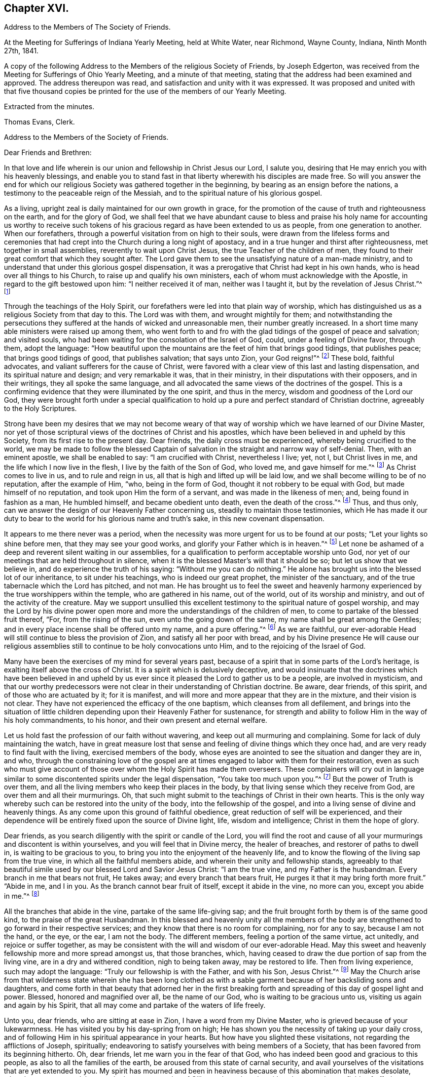 == Chapter XVI.

[.chapter-synopsis]
Address to the Members of The Society of Friends.

At the Meeting for Sufferings of Indiana Yearly Meeting, held at White Water,
near Richmond, Wayne County, Indiana, Ninth Month 27th, 1841.

A copy of the following Address to the Members of the religious Society of Friends,
by Joseph Edgerton, was received from the Meeting for Sufferings of Ohio Yearly Meeting,
and a minute of that meeting, stating that the address had been examined and approved.
The address thereupon was read, and satisfaction and unity with it was expressed.
It was proposed and united with that five thousand copies be
printed for the use of the members of our Yearly Meeting.

[.signed-section-closing]
Extracted from the minutes.

[.signed-section-signature]
Thomas Evans, Clerk.

[.embedded-content-document.address]
--

[.letter-heading]
Address to the Members of the Society of Friends.

[.salutation]
Dear Friends and Brethren:

In that love and life wherein is
our union and fellowship in Christ Jesus our Lord,
I salute you, desiring that He may enrich you with his heavenly blessings,
and enable you to stand fast in that liberty wherewith his disciples are made free.
So will you answer the end for which our religious
Society was gathered together in the beginning,
by bearing as an ensign before the nations,
a testimony to the peaceable reign of the Messiah,
and to the spiritual nature of his glorious gospel.

As a living, upright zeal is daily maintained for our own growth in grace,
for the promotion of the cause of truth and righteousness on the earth,
and for the glory of God,
we shall feel that we have abundant cause to bless and praise
his holy name for accounting us worthy to receive such tokens
of his gracious regard as have been extended to us as people,
from one generation to another.
When our forefathers, through a powerful visitation from on high to their souls,
were drawn from the lifeless forms and ceremonies that had
crept into the Church during a long night of apostacy,
and in a true hunger and thirst after righteousness, met together in small assemblies,
reverently to wait upon Christ Jesus, the true Teacher of the children of men,
they found to their great comfort that which they sought after.
The Lord gave them to see the unsatisfying nature of a man-made ministry,
and to understand that under this glorious gospel dispensation,
it was a prerogative that Christ had kept in his own hands,
who is head over all things to his Church, to raise up and qualify his own ministers,
each of whom must acknowledge with the Apostle, in regard to the gift bestowed upon him:
"`I neither received it of man, neither was I taught it,
but by the revelation of Jesus Christ.`"^
footnote:[Galatians 1:12]

Through the teachings of the Holy Spirit,
our forefathers were led into that plain way of worship,
which has distinguished us as a religious Society from that day to this.
The Lord was with them, and wrought mightily for them;
and notwithstanding the persecutions they suffered at
the hands of wicked and unreasonable men,
their number greatly increased.
In a short time many able ministers were raised up among them,
who went forth to and fro with the glad tidings of the gospel of peace and salvation;
and visited souls, who had been waiting for the consolation of the Israel of God, could,
under a feeling of Divine favor, through them, adopt the language:
"`How beautiful upon the mountains are the feet of him that brings good tidings,
that publishes peace; that brings good tidings of good, that publishes salvation;
that says unto Zion, your God reigns!`"^
footnote:[Isaiah 52:7]
These bold, faithful advocates, and valiant sufferers for the cause of Christ,
were favored with a clear view of this last and lasting dispensation,
and its spiritual nature and design; and very remarkable it was, that in their ministry,
in their disputations with their opposers, and in their writings,
they all spoke the same language,
and all advocated the same views of the doctrines of the gospel.
This is a confirming evidence that they were illuminated by the one spirit,
and thus in the mercy, wisdom and goodness of the Lord our God,
they were brought forth under a special qualification to hold
up a pure and perfect standard of Christian doctrine,
agreeably to the Holy Scriptures.

Strong have been my desires that we may not become weary of
that way of worship which we have learned of our Divine Master,
nor yet of those scriptural views of the doctrines of Christ and his apostles,
which have been believed in and upheld by this Society,
from its first rise to the present day.
Dear friends, the daily cross must be experienced, whereby being crucified to the world,
we may be made to follow the blessed Captain of
salvation in the straight and narrow way of self-denial.
Then, with an eminent apostle, we shall be enabled to say: "`I am crucified with Christ,
nevertheless I live; yet, not I, but Christ lives in me,
and the life which I now live in the flesh, I live by the faith of the Son of God,
who loved me, and gave himself for me.`"^
footnote:[Galatians 2:20]
As Christ comes to live in us, and to rule and reign in us,
all that is high and lifted up will be laid low,
and we shall become willing to be of no reputation, after the example of Him, "`who,
being in the form of God, thought it not robbery to be equal with God,
but made himself of no reputation, and took upon Him the form of a servant,
and was made in the likeness of men; and, being found in fashion as a man,
He humbled himself, and became obedient unto death, even the death of the cross.`"^
footnote:[Philippians 2:6-8]
Thus, and thus only, can we answer the design of our Heavenly Father concerning us,
steadily to maintain those testimonies,
which He has made it our duty to bear to the
world for his glorious name and truth's sake,
in this new covenant dispensation.

It appears to me there never was a period,
when the necessity was more urgent for us to be found at our posts;
"`Let your lights so shine before men, that they may see your good works,
and glorify your Father which is in heaven.`"^
footnote:[Matthew 5:16]
Let none be ashamed of a deep and reverent silent waiting in our assemblies,
for a qualification to perform acceptable worship unto God,
nor yet of our meetings that are held throughout in silence,
when it is the blessed Master's will that it should be so;
but let us show that we believe in, and do experience the truth of his saying:
"`Without me you can do nothing.`"
He alone has brought us into the blessed lot of our inheritance,
to sit under his teachings, who is indeed our great prophet,
the minister of the sanctuary, and of the true tabernacle which the Lord has pitched,
and not man.
He has brought us to feel the sweet and heavenly harmony
experienced by the true worshippers within the temple,
who are gathered in his name, out of the world, out of its worship and ministry,
and out of the activity of the creature.
May we support unsullied this excellent testimony to
the spiritual nature of gospel worship,
and may the Lord by his divine power open more and more
the understandings of the children of men,
to come to partake of the blessed fruit thereof, "`For, from the rising of the sun,
even unto the going down of the same, my name shall be great among the Gentiles;
and in every place incense shall be offered unto my name, and a pure offering.`"^
footnote:[Malachi 1:11]
As we are faithful,
our ever-adorable Head will still continue to bless the provision of Zion,
and satisfy all her poor with bread,
and by his Divine presence He will cause our religious
assemblies still to continue to be holy convocations unto Him,
and to the rejoicing of the Israel of God.

Many have been the exercises of my mind for several years past,
because of a spirit that in some parts of the Lord's heritage,
is exalting itself above the cross of Christ.
It is a spirit which is delusively deceptive,
and would insinuate that the doctrines which have been believed in and
upheld by us ever since it pleased the Lord to gather us to be a people,
are involved in mysticism,
and that our worthy predecessors were not clear
in their understanding of Christian doctrine.
Be aware, dear friends, of this spirit, and of those who are actuated by it;
for it is manifest, and will more and more appear that they are in the mixture,
and their vision is not clear.
They have not experienced the efficacy of the one baptism,
which cleanses from all defilement,
and brings into the situation of little children
depending upon their Heavenly Father for sustenance,
for strength and ability to follow Him in the way of his holy commandments, to his honor,
and their own present and eternal welfare.

Let us hold fast the profession of our faith without wavering,
and keep out all murmuring and complaining.
Some for lack of duly maintaining the watch,
have in great measure lost that sense and feeling of divine things which they once had,
and are very ready to find fault with the living, exercised members of the body,
whose eyes are anointed to see the situation and danger they are in, and who,
through the constraining love of the gospel are at
times engaged to labor with them for their restoration,
even as such who must give account of those over
whom the Holy Spirit has made them overseers.
These complainers will cry out in language similar to
some discontented spirits under the legal dispensation,
"`You take too much upon you.`"^
footnote:[Numbers 16:3]
But the power of Truth is over them,
and all the living members who keep their places in the body,
by that living sense which they receive from God, are over them and all their murmurings.
Oh, that such might submit to the teachings of Christ in their own hearts.
This is the only way whereby such can be restored into the unity of the body,
into the fellowship of the gospel, and into a living sense of divine and heavenly things.
As any come upon this ground of faithful obedience,
great reduction of self will be experienced,
and their dependence will be entirely fixed upon the source of Divine light, life,
wisdom and intelligence; Christ in them the hope of glory.

Dear friends, as you search diligently with the spirit or candle of the Lord,
you will find the root and cause of all your
murmurings and discontent is within yourselves,
and you will feel that in Divine mercy, the healer of breaches,
and restorer of paths to dwell in, is waiting to be gracious to you,
to bring you into the enjoyment of the heavenly life,
and to know the flowing of the living sap from the true vine,
in which all the faithful members abide, and wherein their unity and fellowship stands,
agreeably to that beautiful simile used by our blessed Lord and Savior Jesus Christ:
"`I am the true vine, and my Father is the husbandman.
Every branch in me that bears not fruit, He takes away;
and every branch that bears fruit, He purges it that it may bring forth more fruit.`"
"`Abide in me, and I in you.
As the branch cannot bear fruit of itself, except it abide in the vine, no more can you,
except you abide in me.`"^
footnote:[John 15:1-2, 4]

All the branches that abide in the vine, partake of the same life-giving sap;
and the fruit brought forth by them is of the same good kind,
to the praise of the great Husbandman.
In this blessed and heavenly unity all the members of the body
are strengthened to go forward in their respective services;
and they know that there is no room for complaining, nor for any to say,
because I am not the hand, or the eye, or the ear, I am not the body.
The different members, feeling a portion of the same virtue, act unitedly,
and rejoice or suffer together,
as may be consistent with the will and wisdom of our ever-adorable Head.
May this sweet and heavenly fellowship more and more spread amongst us,
that those branches, which,
having ceased to draw the due portion of sap from the living vine,
are in a dry and withered condition, nigh to being taken away, may be restored to life.
Then from living experience, such may adopt the language:
"`Truly our fellowship is with the Father, and with his Son, Jesus Christ.`"^
footnote:[1 John 1:3]
May the Church arise from that wilderness state wherein she has been long clothed
as with a sable garment because of her backsliding sons and daughters,
and come forth in that beauty that adorned her in the first breaking
forth and spreading of this day of gospel light and power.
Blessed, honored and magnified over all, be the name of our God,
who is waiting to be gracious unto us, visiting us again and again by his Spirit,
that all may come and partake of the waters of life freely.

Unto you, dear friends, who are sitting at ease in Zion,
I have a word from my Divine Master, who is grieved because of your lukewarmness.
He has visited you by his day-spring from on high;
He has shown you the necessity of taking up your daily cross,
and of following Him in his spiritual appearance in your hearts.
But how have you slighted these visitations, not regarding the afflictions of Joseph,
spiritually; endeavoring to satisfy yourselves with being members of a Society,
that has been favored from its beginning hitherto.
Oh, dear friends, let me warn you in the fear of that God,
who has indeed been good and gracious to this people,
as also to all the families of the earth, be aroused from this state of carnal security,
and avail yourselves of the visitations that are yet extended to you.
My spirit has mourned and been in heaviness
because of this abomination that makes desolate,
whereby so many are slain upon the barren mountains of Gilboa,
where there is neither dew nor rain, nor fields of offering.
Earnestly do I desire that you may return unto the Lord, who will have mercy upon you,
and to our God, for He will abundantly pardon.

Take heed to the teachings of his blessed Spirit,
which teaches us as it did the early Christians, "`that denying ungodliness,
and worldly lusts, we should live soberly, righteously and godly in this present world;
looking for that blessed hope, and the glorious appearing of the great God,
and our Savior Jesus Christ; who gave, himself for us,
that He might redeem us from all iniquity, and purify unto himself a peculiar people,
zealous of good works.`"^
footnote:[Titus 2:12-13]
As you daily live, and act, agreeably to these instructions,
you will see the exceeding sinfulness of a state of forgetfulness of God,
from whom we receive every blessing, both spiritual and temporal.
Yes! the blind eyes will be opened, and deaf ears unstopped;
the lame man shall leap as a deer, and the tongue of the dumb sing.
You who have been lame and halting, as to a perfect and upright walking before God,
will, through his eternal power, come forth, walking and leaping,
and praising Him for his abundant mercies.
As you love and cherish this humble and obedient state,
the good Shepherd will lead you in the way that you should go,
and reveal to you in his own wisdom the mysteries of his kingdom.
Then with the saints of old, you will be able to say, "`In the way of your judgments,
O Lord, have we waited for you; the desire of our soul is to your name,
and to the remembrance of you.`"^
footnote:[Isaiah 26:8]
A living, upright zeal as a garment will be your clothing;
you will be zealous of good works,
and faithful in the support of the testimonies which our blessed
Master has made it our duty to bear in the sight of a wicked world.

Oh, remember how displeasing a state of lukewarmness was, in the primitive times,
for which one of the churches received this severe rebuke: "`I know your works,
that you are neither cold nor hot; I would you were cold or hot.
So then, because you are lukewarm, and neither cold nor hot,
I will spew you out of my mouth: because you sayest, I am rich, and increased with goods,
and have need of nothing; and know not that you are wretched, and miserable, and poor,
and blind, and naked.`"^
footnote:[Revelation 3:10,15,17]
This is the language of the same Spirit to you: "`I know your works.`"
He knows your works, that they are but dead works.
You go to meeting; many of you come before Him as his people,
and yet your hearts are far from Him,
your minds roving upon objects very foreign from Him, or sunk into a state of stupor.
Others cannot leave their farms, their merchandise, and employments,
to meet with their brethren and sisters in a public
acknowledgment of their dependence upon Him,
who knows all the fowls of the mountains, and whose are the cattle upon a thousand hills.

Every blessing that we enjoy flows from Him.
Because of these things the Spirit is pleading with you in the language:
"`I counsel you to buy of me gold tried in the fire, that you may be rich;
and white raiment, that you may be clothed.`"^
footnote:[Revelation 3:18]
Gold tried in the fire; the fire of God's jealousy is kindled in Zion;
his furnace is in Jerusalem, where all his children, both sons and daughters,
are purified, and given to possess durable riches and righteousness,
the righteousness of God, which is the saints' clothing.
May these things sink deep into your hearts,
that through unfeigned repentance towards God,
and a living faith towards our Lord Jesus Christ,
you may come forth in the beauty of holiness, showing forth the praises of Him,
who has called us to glory and virtue.
"`Your eyes shall see Jerusalem a quiet habitation,
a tabernacle that shall not be taken down;
not one of the stakes thereof shall ever be removed,
neither shall any of the cords thereof be broken.
But there the glorious Lord will be unto us a place of broad rivers and streams;
wherein shall go no galley with oars, neither shall gallant ship pass thereby.
For the Lord is our judge, the Lord is our lawgiver, the Lord is our king;
He will save us.`"^
footnote:[Isaiah 33:20-22]

You, dear friends, whose eyes have been blinded by the god of this world,
as to the true spiritual vision, who have given way to a worldly spirit,
and are eagerly pursuing your plans to get rich,
and to make yourselves and families great in the earth;
remember the visitations of a gracious and
merciful Creator in the days of your tenderness,
when by his good Spirit He showed you the danger
of an undue love and pursuit of lawful things.
Return unto Him who is, in unutterable mercy, still holding out the inviting language:
"`Return unto me, and I will return unto you, says the Lord,
and heal your backslidings and love you freely.`"
My spirit travails for the welfare of Zion, and the enlargement of her borders,
that we who are making this high and holy profession,
may give a practical illustration of the efficacy of true religion on the mind,
and show that we are redeemed from the world and an eager pursuit of the things of it.
The apostle says, "`They that will be rich, fall into temptation, and a snare,
and into many foolish and hurtful lusts, which drown men in destruction and perdition;
for the love of money is the root of all evil; which while some coveted after,
they have erred from the faith, and pierced themselves through with many sorrows.`"^
footnote:[1 Timothy 6:9-10]
Experience has confirmed the truth of the declaration, even in regard to many who,
in the days of tenderness, manifested religious concern; and who,
had they continued therein, would have become serviceable members in the body.
But by giving way to a desire to be rich,
they have embarked in more extensive trade and business than they were able to manage,
which has resulted in grievous failures, almost to the ruin of themselves and families,
and to the reproach of our high and holy profession.
Hence we see the necessity of attending to the limitations and
directions of truth in our temporal business,
which if sought after, will not be withheld.
It is not with the wealthy and affluent only that this worldly spirit proves a snare;
for the dealer in hundreds may as completely
become its victim as the dealer in thousands.
He that has but very little of this world's goods may be as fully carried away with it;
may have his heart as completely set upon it, as he who possesses his tens of thousands.

Therefore the injunction of our blessed Lord applies to all:
"`Seek first the kingdom of God, and his righteousness,
and all these things shall be added.`"^
footnote:[Matthew 6:33]
Then as the good things of this life are increased,
the heart will be open and ready to communicate to the relief of the poor.
As good stewards of the gifts of a gracious Providence,
we shall not spend them in the gratification of our own carnal desires,
but as those who must one day give account of our
stewardship to Him from whom all blessings flow.

And dear friends, as we have seen clearly that we must not run in our own time and will,
in the great duty of worship,
so neither can we in the support of the other testimonies which are dear to us,
and to the upholding of which the Head of the Church has bound us.
For in so doing we should be denying Him the right of
being Head over all things to his Church.
Merely having our eyes open to see the wickedness and abomination there is in the land,
is not a sufficient qualification for us to go to work to remove it.
Should such a course be pursued by us,
it might and would fare with us as it did with some in the primitive days, who,
desirous of working, presumed to call over him that had evil spirits, the name of Jesus,
whom Paul preached.
But they were answered, "`Jesus I know, and Paul I know, but who are you?`"
And so the man possessed with evil spirits fell upon them, and they escaped wounded.
So I have no doubt such as presume to run and act in their own way and time,
will be wounded in the best life,
and the precious cause of truth will not be advanced there by.

Our ancient and well known testimonies against slavery and intemperance,
are particularly in my view at this time,
and I rejoice that the Lord has prospered the work so far,
and opened the hearts of the people so generally in the community,
to see the iniquity thereof.
These are subjects in which our religious Society has long felt a deep interest,
and has travailed and labored therein, having first endeavored to clear its own hands.
With gratitude, humility and fear be it spoken, the Lord has made way for us,
and given us a good degree of place in the hearts of those in legislative authority.
The present is a day of great excitement on the subject of slavery,
the evils of which we deeply deplore,
both on account of the misery it entails on its victims,
and the enormous weight of guilt that is attached to its supporters.
Our blessed and holy Head is calling us to keep close to Him in a body,
out of the excitement, the whirlwind, and the fire;
where we may be clothed with that spirit which breathes "`glory to God in the highest,
and on earth peace, goodwill toward men.`"^
footnote:[Luke 2:14]

Dear friends for whom I travail in spirit, and for whom the Lord has opened my heart,
and laid upon me a necessity to write this epistle, keep out of the excitement,
join not with the popular associations of this day of commotion, for if you do,
instead of experiencing a growth in the truth,
and bringing forth fruit more and more to the praise of the great Lord of the harvest,
you will lose ground as to the divine sense and feeling He has favored you with.
Joining with those who do not believe in the
immediate direction of Christ in such matters,
and therefore do not wait for it, you will be very likely soon to become like them.
As the prophet declared of Ephraim, "`Ephraim,
he has mixed himself among the people,`" "`strangers
have devoured his strength and he knows it not.`"^
footnote:[Hosea 7:8-9]
Thus you will be led on, it is to be feared,
and violate other very important testimonies which have distinguished
our profession from the first rise of the Society to the present day.
Instead of forwarding the work by such mixing, we shall lessen our influence as a body,
and I fear ultimately be found among those who retard the coming of
that day when every bond shall be broken and the oppressed go free.

Dear friends in this righteous cause,
may that living upright zeal that is of the Lord's own kindling,
so influence all our movements,
that it may manifestly appear that we are the followers of the Lamb,
and under his peaceable government.
Then we shall feel for our fellow-men of the African race,
and while under divine direction and assistance,
we pray for them that the Lord may visit them in their affliction,
and that He may hasten their enlargement and final
deliverance from the iron yoke of oppression,
we shall also desire for the slave dealer and slave holders,
that their hearts may be opened to feel the exceeding sinfulness of such a practice,
that while a door of mercy is open for them,
they may repent of their deeds and amend their lives.
May the Lord of the whole earth, who has the hearts of all men in his hands,
and can turn them at his pleasure, so influence those in legislative authority,
that their enactments may be promotive of the cause of freedom,
and of the coming of the kingdom of his dear Son,
when universal justice and mercy may flow as a river,
and the day dawn when it may be said,
"`The kingdoms of this world are become the kingdoms of our Lord, and of his Christ,
and He shall reign forever and ever.`"^
footnote:[Revelation 11:15]

And now, dear friends,
it rests with me to make some remarks on the exercise of the Discipline.
The great end and design thereof, is, that things may be kept decently and in order;
that no reproach may attach to our holy profession; and that we may watch over,
one another for good.
Where any, through unwatchfulness,
turn aside from the footsteps of the companions of Christ,
those members who keep their places, will feel it their duty to seek their restoration,
agreeably to the apostolic exhortation, "`Brethren, if a man be overtaken in a fault,
you which are spiritual restore such a one in the spirit of meekness,
considering yourself lest you also be tempted.`"^
footnote:[Galatians 6:1]
Here we find this great duty and service confided to those that are spiritual,
that are under the government of the spirit of Christ.
Such, indeed, will feel the weight of the succeeding language,
"`in the spirit of meekness, lest you also be tempted.`"
As delinquents are labored within this restoring spirit of Christian love,
though it may not at the time have the desired effect,
yet I doubt not it will often prove like bread cast upon the waters,
which will return after many days.
And such as have been engaged in this friendly and Christian duty and service,
as they have been faithful, receive a reward therefor.
But oh, how important it is, that those who do step aside,
should not allow any wall of partition to get up between them and their best friends;
those members of the body, who, under divine influence,
are engaged to labor for their restoration.
When hardness and bitterness are permitted to grow in individuals,
they place themselves very much out of the way of help.

Seeing then that the work is the Lord's,
that He only can qualify us rightly to support the discipline,
let us look daily unto Him,
that He may clothe us with his own spirit and
strengthen us for every part of the service assigned,
furnishing us with that wisdom which is from above; which "`is first pure,
then peaceable, gentle, and easy to be entreated, full of mercy and good fruits,
without partiality, and without hypocrisy.`"
I have no doubt but that the light and unfeeling manner in
which the discipline in many instances has been exercised,
has been an inlet to very great weakness in the church.
Individuals have risen up, and obtained considerable influence,
not from religious weight and feeling, but from good natural parts,
and their quickness of understanding the letter of discipline,
and are even sticklers too, in the observance thereof.
Yet such not having experienced the one baptism,
whereby all the living members of the body are
raised from dead works to serve the living God,
are a great hindrance in the good and necessary work of
exercising gospel order in the church of Christ.
Hence the great necessity of a deep and fervent exercise in these meetings.
Those only who are spiritual, who are in a good degree under the government of Christ,
can to advantage be made use of in restoring such as may have been overtaken in a fault.

And dear friends,
as our meetings for discipline were first established by divine authority,
for the preservation of good order in the church of Christ,
it is only as they are held and maintained under the
same influence that the blessed end can be realized.
Hence we see the need there is for us in an individual capacity in such meetings,
as well as those held especially for divine worship,
to feel the presence of our holy Head to strengthen us for his service.
O, I have lamented that in some there is a disposition to move and act in their own time,
way, and wisdom, whereby the standard is lowered, meetings are greatly injured,
and the living in Israel burdened.
Where the right authority is maintained, each member keeping in his proper place,
looking to, and waiting upon our blessed Master, who is jealous of his honor,
and will be Head over all things to his church,
a divine and heavenly covering is often felt to
overshadow and to bring into the oneness of spirit.
Through this, such, whose business it is to speak and act publicly,
are strengthened according to the sense and feeling they are favored with,
to discharge their duty; while others by the inward weight and travail of their spirits,
bear up their hands, and so the work is carried on in the unity,
and life spreads and prevails.

Then dear friends,
let us strive together that our meetings for discipline may be
held in that authority in which they were first set up,
where the excellency of the wisdom of our great Head is seen and experienced,
enabling each member of his body to keep in its place;
for although there is a blessed liberty in these meetings,
all having an equal right to speak as the renewed sense
of feeling which may be afforded shall warrant,
yet it does not follow that all should speak on a particular subject,
but only as they may feel inclined by the Spirit of Truth;
or at least have a freedom in the light so to do.
Hereby we shall be preserved on the one hand
from a superabundance of expression of sentiment,
which has a tendency to carry off the weight of such meetings,
and on the other hand from falling into a dull
and protracted prosecution of the business,
which is also a great disadvantage.
As all keep in the life in that true authority wherein clear discernment is known,
we shall be favored to see how much is enough.
Sometimes a very few voices on a subject leaves
the meeting in a better situation than more.
We should keep in the meekness and gentleness of Christ
suffering no warmth of the creature to prevail,
which brings distress in meetings, wounds those who give way to it,
and grieves the spirit of the Lord.
As there is an abiding in that which gives the dominion and preserves
all the living members in the bonds of sweet and heavenly peace,
due submission one to another will be our blessed experience,
even in honor preferring one another.
In the business of meetings for discipline, after we have given our views clearly,
it is then our duty to leave it with the meeting, and cheerfully submit to its judgment,
whether the subject makes its way in the minds of those present,
according to our wishes or not.
Thus the bonds of Christian fellowship are preserved, and in true dignity maintained,
to the peace and prosperity of the church, and to the praise of her adorable Head.

Before closing this fruit of my unfeigned love, I feel constrained to address you,
dear friends, in the earlier walks of life,
to exhort you to faithfulness to the gift or spirit of God,
that is given to every man to profit withal;
which is a swift witness for Him against all unrighteousness and ungodliness of men,
reproving therefor, and rewarding for well doing.
This, dear friends, is the only way that a growth in grace can be known,
or a knowledge of things spiritual and divine can be obtained, "`for,
whatsoever is to be known of God is manifest in man,`" by that divine
light which enlightens every man that comes into the world.
O mind and take heed to this light, and you will grow in grace,
and in that knowledge which accompanies salvation.
You will be favored more and more to see the beauty of holiness,
and the excellency of that divine law spoken of by the Psalmist,
"`The law of the Lord is perfect, converting the soul; the testimony of the Lord is sure,
making wise the simple.
The statutes of the Lord are right, rejoicing the heart;
the commandment of the Lord is pure, enlightening the eyes.`"^
footnote:[Ps. 19:7-8]
As you become willing to submit to this all powerful, heart-cleansing regenerating word,
the simple will be made wise unto salvation,
and their eyes enlightened by his pure and holy commandment,
to see the mysteries of his kingdom, which is to be known in the heart,
and therefore is not, "`meat and drink, but righteousness,
peace and joy in the Holy Spirit.`"
"`The fear of the Lord is clean enduring forever;
the judgments of the Lord are true and righteous altogether.`"^
footnote:[Ps. 19:9]

O dear friends, as you become willing to be taught in the school of Christ,
you will be preserved in his holy fear,
which is clear and free from that slavish dread of man,
by reason of which so many are ashamed to take up the cross and appear that plain
self-denying people which is consistent with our high and holy profession.
"`The judgments of the Lord are true and righteous altogether.`"
Your understandings will be opened feelingly to acknowledge to the truth,
"`even more to be desired are they than gold, yes, than much fine gold;
sweeter also than honey, and the honeycomb; moreover by them is your servant warned,
and in keeping of them there is great reward.`"^
footnote:[Ps. 19:10-11]
A blessed and heavenly reward is experienced by all the diligent,
persevering and faithful students in Christ's school,
and He will lead them forward from less to more, establish, strengthen and settle them,
upon that foundation that cannot be shaken.

O, dear young friends, for whom I travail in the spiritual life,
be faithful to the Lord who has bought you and all
mankind with the price of his own precious blood.
We are, therefore, not our own, but his, and ought to live unto Him,
and glorify Him with our bodies and our spirits which are his.
As this is the case you will, from settled conviction in your own minds,
become faithful testimony bearers,
be a great strength and comfort to your elder brethren and sisters,
who are bearing the ark of the testimony; yes,
be one in spirit with them in our religious assemblies,
partaking in that blessed harmony which the worshippers within the temple,
those who are gathered out of the world, out of its spirit,
out of its worship and ministry,
and are sitting under the heavenly ministry of the
minister of the sanctuary and of the true tabernacle,
do experience.
Then there would not be an ear open to hear the "`Lo, here is Christ, or lo,
he is there.`"
Having seen and heard and learned of Christ the way to the Father,
you will have no desire for anything further.

You, dear young friends, who have, through the visitations of our Heavenly Father,
made covenant with Him, by some sacrifice,
my spirit travails that your faith and patience may be increased.
Remember the exhortation of the apostle, that whereunto you have attained,
walk by the same rule and mind the same thing.
As a tender father, the Lord will lead on in the path of self-denial,
the way of the daily cross, and your desire will be,
that He may take the whole government of your hearts, turn his hand upon you,
and purge away all the dross, the tin, and the reprobate silver.
The prophet in allusion to this glorious Gospel dispensation and day of Christ, says,
"`He shall sit as a refiner with fire, and as a fuller with soap,
and He shall purify the sons of Levi,
and they shall offer unto the Lord an offering in righteousness.`"
Thus as you yield yourselves unto Him in his spiritual appearance in your hearts,
waiting daily upon Him,
you will be strengthened to run in the way of his commandments and not to be weary,
and walk uprightly before Him, and not faint.
He gives life and strength to his people, and his ways are ways of pleasantness to them,
and all his paths are peace.

It was the saying of an experienced servant of the Lord in former time,
"`It is good for a man that he bear the yoke in his youth,
he sits alone and keeps silence because he has borne it upon him,
he puts his mouth in the dust if so be there may be hope.`"
All that have ever tried it have found it so.
Those who bear the yoke of Christ, who sit alone and keep silence,
in a deep and reverent sense of their own unworthiness,
and of the goodness and mercy of the good Shepherd,
will increase more and more in divine knowledge.
So dear friends, be faithful and watchful, and obedient to the reproofs of instruction,
which are the ways of life.
This blessed Spirit of Truth is inviting you in this language,
"`Receive my instructions and not silver, and knowledge rather than choice gold.
For wisdom is better than rubies,
and all the things that may be desired are not to be compared to it.
I, wisdom, dwell with prudence, and find out knowledge of witty inventions.
The fear of the Lord is to hate evil; pride and arrogance,
and the evil way and the froward mouth do I hate.
Counsel is mine and sound wisdom; I am understanding; I have strength.
By me kings reign and princes decree justice.
By me princes rule and nobles, even all the judges of the earth.
I love them that love me, and those that seek me early shall find me.
Riches and honors are with me; yes, durable riches and righteousness.
My fruit is better than gold, yes, than fine gold, and my revenue than choice silver.
I lead in the way of righteousness, in the midst of the paths of judgment,
that I may cause those that love me to inherit substance.
And I will fill their treasures.`"

It has been a source of deep concern to me for many years,
to observe so much latitude given to a disposition to get together
into companies unnecessarily on the first-day of the week;
which day being set apart for our religious improvement,
should be spent in a way that might conduce to our advancement in a life of piety.
I believe that many on being thrown into such companies have lost
that feeling of tenderness and religious concern which they once had,
and have been led on in vanity and folly,
until they have compromised the testimonies of truth in plainness of dress, and address,
and finally have been carried away from our religious Society.
I fervently desire you may be preserved in the Lord's holy fear,
remembering the apostolic exhortation, "`The end of all things is at hand,
therefore be sober and watch unto prayer.`"
Dear friends,
as much as may be retire to your respective
homes after your religious meeting on First-day,
and spend the afternoon in pious reading and meditation upon the law of the Lord.

One thing more rests with weight upon my mind, and that is,
to exhort you to be very careful what books you read,
as the experience of many has proved the truth of the testimony of the apostle,
"`Evil communications corrupt good manners.`"
I would therefore caution you to avoid those light and vain publications,
the direct tendency of which is to lead away from God's law, and vitiate the mind,
and increase a disrelish for divine and heavenly things;
as well as those which under a character professedly religious,
yet have mixed up in intimate connection,
sentiments at variance with the doctrines of the Gospel as professed by us;
and are calculated to entangle and bewilder the mind,
and obstruct a growth in the root of life.

In the first place I would encourage you to read the Holy Scriptures,
which are a declaration of those things that are most surely to be believed,
and are profitable for doctrine, for reproof, for correction,
and for instruction in righteousness,
that the man of God may be perfect thoroughly furnished unto all good works;
and are able to make wise unto salvation, through faith which is in Christ Jesus.
As they are a testimony of the things, and not the things themselves,
but are in subordination to the spirit from which they sprang,
they are therefore to be received as such, read, believed in, and fulfilled,
and He that fulfills them is Christ.
The daily reading of these invaluable records,
with the mind directed to their blessed author,
is a source of much comfort and strength to the Christian traveller.
Be diligent herein, not only in a collective manner in your respective families,
but in a more private way, that you may grow in grace.
Next to these read the approved writings of our religious Society,
that you may be familiar with its history,
and the different testimonies which have been upheld by us from the be ginning, hitherto.
Thus will you become acquainted with the upright zeal with
which our dear forefathers were strengthened earnestly to
contend for the faith once delivered to the saints;
and through which they themselves were enabled to overcome the world,
and all the powers of darkness.
By their patient and faithful suffering they show to us a
practical illustration of the testimony of the apostle,
"`Who shall separate us from the love of Christ?
Shall tribulation, or distress, or famine, or nakedness, or the sword?
No, in all these things we are more than conquerors through Him that loved us.
For I am persuaded that neither death, nor life, nor angels, nor principalities,
nor powers, nor things present, nor things to come, nor height, nor depth,
nor any other creature shall be able to separate us
from the love of God which is in Christ Jesus our Lord.`
In the end they were favored with a blessed assurance of a glorious immortality,
and could adopt the language, "`O death, where is your sting?
O grave, where is your victory?`"

As these writings in the usual way are scarce in many neighborhoods,
I would recommend to your attention and perusal the Friends' Library,
now in publication in Philadelphia,
under the care of the Meeting for Sufferings of that Yearly Meeting;
in prosecution of a concern which has rested for many years upon
Friends in the different parts of this continent as well as in Europe.
As it is a work calculated to be so eminently useful in
the promotion of virtue and religion in the earth;
I have desired its general circulation, and particularly that our junior members might,
as much as may be, avail themselves of the opportunity of making it their own.
For it will be a source of instruction and comfort to
themselves and their children after them.

In conclusion, dear friends, the Lord, in his abundant, love,
has from time to time given us renewed evidences of his gracious regard,
and particularly in delivering us out of many tribulations occasioned by those, who,
for lack of keeping under the daily cross,
in a state of humility and entire dependence upon the good Shepherd,
have gone from the life, lost that place and station they once held,
and have become great enemies to the church.
May the remembrance of these things sink deep into our hearts,
and animate us individually to seek after and walk in the good old way,
the way of faithfulness to our God: for truly He is good to Israel,
even to such as are of a clean heart.
And this I have to say to you from Him, that as this people keep to first principles,
walk by the same rule, and mind the same thing that they did in the beginning,
no weapon formed against them shall prosper.
But He will by his Almighty power still encamp round about,
and shield from the fiery darts of Satan.
Thus our Society, together with the testimonies which have been upheld by it,
will remain,
and generations yet unborn shall praise and magnify
that God who has wrought wondrously for us.
"`May the God of all grace, who has called us unto his eternal glory, by Christ Jesus,
after you have suffered awhile, make you perfect, establish, strengthen, settle you.`"

[.signed-section-closing]
To Him be glory and dominion forever and ever. Amen.

[.signed-section-signature]
Joseph Edgerton.

--
